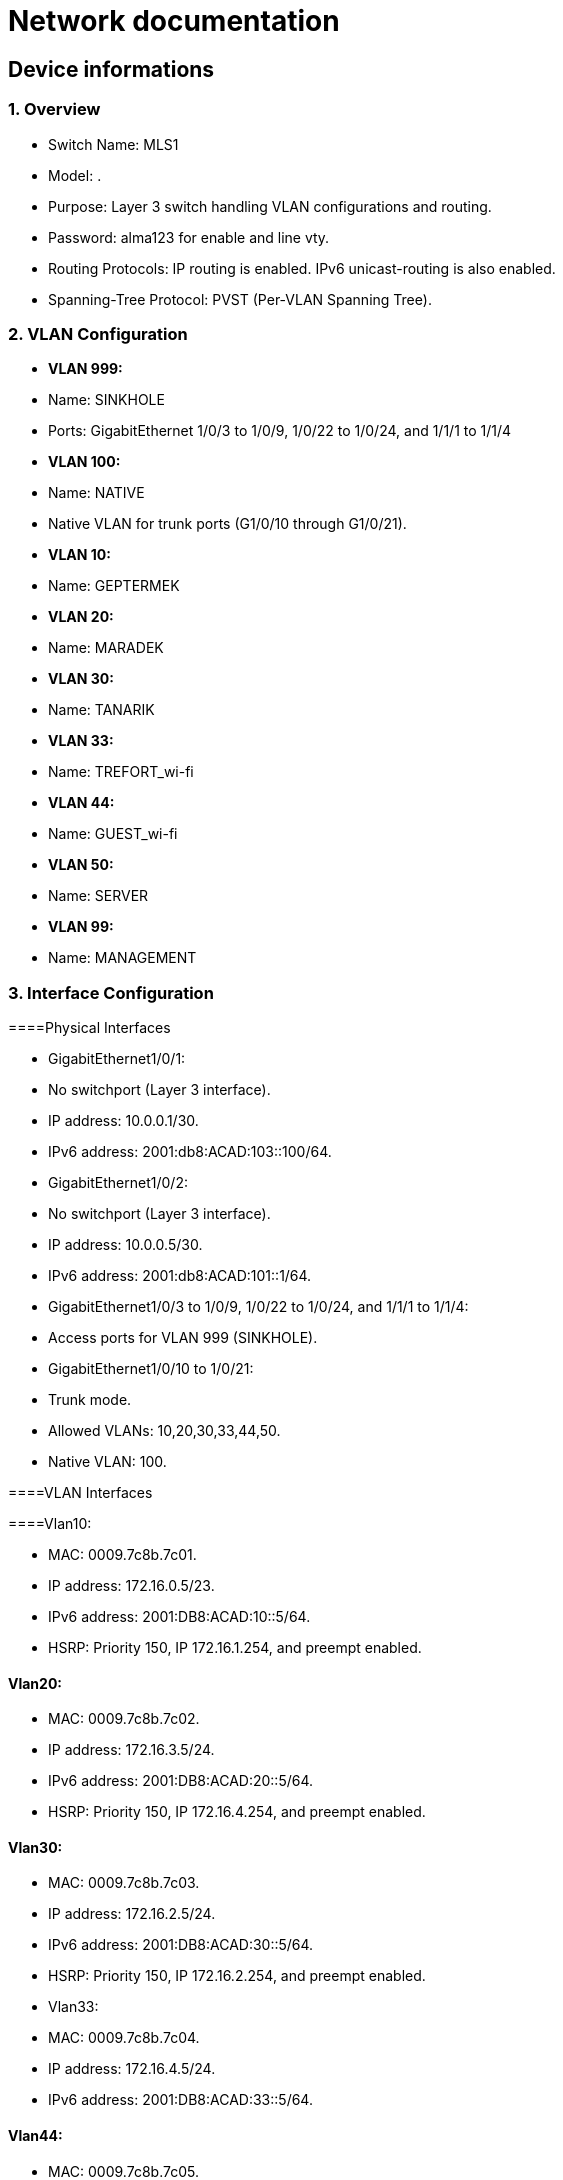 = Network documentation

== Device informations



=== 1. Overview



•	Switch Name: MLS1
•	Model: .
•	Purpose: Layer 3 switch handling VLAN configurations and routing.
•	Password: alma123 for enable and line vty.
•	Routing Protocols: IP routing is enabled. IPv6 unicast-routing is also enabled.
•	Spanning-Tree Protocol: PVST (Per-VLAN Spanning Tree).



=== 2. VLAN Configuration



•	*VLAN 999:*
•	Name: SINKHOLE
•	Ports: GigabitEthernet 1/0/3 to 1/0/9, 1/0/22 to 1/0/24, and 1/1/1 to 1/1/4
•	*VLAN 100:*
•	Name: NATIVE
•	Native VLAN for trunk ports (G1/0/10 through G1/0/21).
•	*VLAN 10:*
•	Name: GEPTERMEK
•	*VLAN 20:*
•	Name: MARADEK
•	*VLAN 30:*
•	Name: TANARIK
•	*VLAN 33:*
•	Name: TREFORT_wi-fi
•	*VLAN 44:*
•	Name: GUEST_wi-fi
•	*VLAN 50:*
•	Name: SERVER
•	*VLAN 99:*
•	Name: MANAGEMENT



=== 3. Interface Configuration



====Physical Interfaces

•	GigabitEthernet1/0/1:
•	No switchport (Layer 3 interface).
•	IP address: 10.0.0.1/30.
•	IPv6 address: 2001:db8:ACAD:103::100/64.
•	GigabitEthernet1/0/2:
•	No switchport (Layer 3 interface).
•	IP address: 10.0.0.5/30.
•	IPv6 address: 2001:db8:ACAD:101::1/64.
•	GigabitEthernet1/0/3 to 1/0/9, 1/0/22 to 1/0/24, and 1/1/1 to 1/1/4:
•	Access ports for VLAN 999 (SINKHOLE).
•	GigabitEthernet1/0/10 to 1/0/21:
•	Trunk mode.
•	Allowed VLANs: 10,20,30,33,44,50.
•	Native VLAN: 100.

====VLAN Interfaces

====Vlan10:

•	MAC: 0009.7c8b.7c01.
•	IP address: 172.16.0.5/23.
•	IPv6 address: 2001:DB8:ACAD:10::5/64.
•	HSRP: Priority 150, IP 172.16.1.254, and preempt enabled.

====	Vlan20:

•	MAC: 0009.7c8b.7c02.
•	IP address: 172.16.3.5/24.
•	IPv6 address: 2001:DB8:ACAD:20::5/64.
•	HSRP: Priority 150, IP 172.16.4.254, and preempt enabled.

====	Vlan30:

•	MAC: 0009.7c8b.7c03.
•	IP address: 172.16.2.5/24.
•	IPv6 address: 2001:DB8:ACAD:30::5/64.
•	HSRP: Priority 150, IP 172.16.2.254, and preempt enabled.
•	Vlan33:
•	MAC: 0009.7c8b.7c04.
•	IP address: 172.16.4.5/24.
•	IPv6 address: 2001:DB8:ACAD:33::5/64.

====	Vlan44:

•	MAC: 0009.7c8b.7c05.
•	IP address: 172.16.5.5/24.
•	IPv6 address: 2001:DB8:ACAD:44::5/64.
•	Vlan99:
•	MAC: 0009.7c8b.7c06.
•	IP address: 172.16.99.5/24.
•	IPv6 address: 2001:DB8:ACAD:99::5/64.
•	HSRP: Priority 150, IP 172.16.99.254, and preempt enabled.

====	Vlan50:

•	IP address: 172.16.50.1/24.
•	IPv6 address: 2001:DB8:ACAD:50::1/64.
•	HSRP: Priority 150, IP 172.16.50.254, and preempt enabled.


=== 4. Routing


====Static Routes:

•	IPv4: 10.0.0.8/30 to next hop 10.0.0.6.
•	IPv4: 10.0.0.12/30 to next hop 10.0.0.2.
•	IPv6: 2001:db8:acad:102::/64 to next hop 2001:db8:acad:101::2/64.
•	IPv6: 2001:db8:acad:103::/64 to next hop 2001:db8:acad:100::2/64.


=== 5. Security and Access Control


•	Line Configurations:
•	Console: No specific configurations.
•	Auxiliary: No specific configurations.
•	Virtual Terminal Lines:
•	Line VTY 0–15: Password alma123, SSH transport.

====Spanning Tree Protocol (STP):

Root Bridge:

•	Root ID: Priority is 32769, and the MAC address is 0000.0C3E.E42D.
•	The message "This bridge is the root" confirms that this switch is indeed the root bridge.
Local Bridge:
•	Bridge ID: Priority is 32769, and the MAC address is 0000.0C3E.E42D.
•	Aging Time: 20 seconds.
Interfaces:
•	All interfaces are designated forwarding (Desg FWD), meaning they are actively forwarding traffic. They have a cost of 19 except for interface Gi1/0/14, which has a cost of 
=== 4. The priority of these interfaces ranges from 128.3 to 128.14.





=== 1. Overview


•	Switch Name: MLS2
•	Model: .
•	Purpose: Layer 3 switch handling VLAN configurations and routing.
•	Password: alma123 for enable and line vty.
•	Routing Protocols: IP routing is enabled. IPv6 routing is also enabled.
•	Spanning-Tree Protocol: PVST (Per-VLAN Spanning Tree).


=== 2. VLAN Configuration


•	*VLAN 999:*
•	Name: SINKHOLE
•	Ports: GigabitEthernet 1/0/6 to 1/0/9, 1/0/22 to 1/0/24, 1/1/1 to 1/1/4
•	*VLAN 100:*
•	Name: NATIVE
•	Native VLAN for trunk ports.
•	*VLAN 10:*
•	Name: GEPTERMEK
•	*VLAN 20:*
•	Name: MARADEK
•	*VLAN 30:*
•	Name: TANARIK
•	*VLAN 33:*
•	Name: TREFORT_wi-fi
•	*VLAN 44:*
•	Name: GUEST_wi-fi
•	*VLAN 50:*
•	Name: SERVER
•	*VLAN 99:*
•	Name: MANAGEMENT


=== 3. Interface Configuration


Physical Interfaces
•	Port-channel1:
•	Trunk mode.
•	Allowed VLANs: 10,20,30,33,44,50,99
•	GigabitEthernet1/0/1:
•	No switchport (Layer 3 interface).
•	IP address: 10.0.0.9/30.
•	IPv6 address: 2001:db8:ACAD:102::1/64.
•	GigabitEthernet1/0/2:
•	No switchport (Layer 3 interface).
•	IP address: 10.0.0.13/30.
•	IPv6 address: 2001:db8:ACAD:103::1/64.
•	GigabitEthernet1/0/3 to 1/0/5:
•	Channel group 1 mode active.
•	GigabitEthernet1/0/6 to 1/1/4:
•	Access ports for VLAN 999 (SINKHOLE).
•	GigabitEthernet1/0/10 to 1/0/21:
•	Trunk mode.
•	Allowed VLANs: 10,20,30,33,44,50.
•	Native VLAN: 100.
VLAN Interfaces
•	Vlan10:
•	MAC: 0009.7c8b.7c01.
•	IP address: 172.16.0.6/23.
•	IPv6 address: 2001:DB8:ACAD:10::6/64.
•	HSRP: Priority 150, IP 172.16.1.254, and preempt enabled.
•	Vlan20:
•	MAC: 0009.7c8b.7c02.
•	IP address: 172.16.3.6/24.
•	IPv6 address: 2001:DB8:ACAD:20::6/64.
•	HSRP: Priority 150, IP 172.16.4.254, and preempt enabled.
•	Vlan30:
•	MAC: 0009.7c8b.7c03.
•	IP address: 172.16.2.6/24.
•	IPv6 address: 2001:DB8:ACAD:30::6/64.
•	HSRP: Priority 150, IP 172.16.2.254, and preempt enabled.
•	Vlan33:
•	MAC: 0009.7c8b.7c04.
•	IP address: 172.16.4.6/24.
•	IPv6 address: 2001:DB8:ACAD:33::6/64.
•	Vlan44:
•	MAC: 0009.7c8b.7c05.
•	IP address: 172.16.5.6/24.
•	IPv6 address: 2001:DB8:ACAD:44::6/64.
•	Vlan99:
•	MAC: 0009.7c8b.7c06.
•	IP address: 172.16.99.6/24.
•	IPv6 address: 2001:DB8:ACAD:99::6/64.
•	HSRP: Priority 150, IP 172.16.99.254, and preempt enabled.
•	Vlan50:
•	IP address: 172.16.50.6/24.
•	IPv6 address: 2001:DB8:ACAD:99::6/64.
•	HSRP: Priority 150, IP 172.16.50.254.

=== 4. Routing

•	Static Routes:
•	IPv4: 10.0.0.4/30 to next hop 10.0.0.10.
•	IPv4: 10.0.0.0/30 to next hop 10.0.0.14.
•	IPv6: 2001:db8:acad:101::/64 to next hop 2001:db8:acad:102::2/64.
•	IPv6: 2001:db8:acad:100::/64 to next hop 2001:db8:acad:103::2/64.

=== 5. Security and Access Control

•	Line Configurations:
•	Console: No specific configurations.
•	Auxiliary: No specific configurations.
•	Virtual Terminal Lines:
•	Line VTY 0–15: Password alma123, SSH transport.
Spanning Tree Protocol (STP):
Root Bridge:
•	Root ID: Priority is 32769, MAC address is 0000.0C3E.E42D, and cost is 8.
•	It's connected via Port 17 (GigabitEthernet1/0/17).
Local Bridge:
•	Bridge ID: Priority is 32769, MAC address is 0001.42A7.389D.
•	Aging Time: 20 seconds.
Interfaces:
•	Interface Gi1/0/3 to Gi1/0/14: Designated Forwarding (Desg FWD), all with a cost of 4 or 19, priorities ranging from 128.3 to 128.14, and type Point-to-Point (P2p).
•	Interface Gi1/0/17: Root Forwarding (Root FWD), with a cost of 4, priority 128.17, and type Point-to-Point (P2p).



=== 1. Overview


•	Switch Name: MLS3
•	Purpose: Layer 3 switch handling VLAN configurations and routing.
•	Password: alma123 for enable mode and virtual terminal (VTY) lines.
•	Routing Protocols: IP routing and IPv6 unicast-routing are enabled.
•	IP Flow Export: Version 9 enabled.


=== 2. VLAN Configuration


•	*VLAN 999:*
•	Name: SINKHOLE
•	Ports: GigabitEthernet 1/0/6 to 1/0/9, 1/0/14 to 1/0/21, and 1/1/1 to 1/1/4.
•	*VLAN 100:*
•	Name: NATIVE
•	Native VLAN for trunk ports (G1/0/11 to G1/0/13).
•	*VLAN 10:*
•	Name: GEPTERMEK
•	*VLAN 20:*
•	Name: MARADEK
•	*VLAN 30:*
•	Name: TANARIK
•	*VLAN 33:*
•	Name: TREFORT_wi-fi
•	*VLAN 44:*
•	Name: GUEST_wi-fi
•	*VLAN 50:*
•	Name: SERVER
•	*VLAN 99:*
•	Name: MANAGEMENT


=== 3. Interface Configuration


Physical Interfaces
•	Port-channel1:
•	Trunk mode.
•	Allowed VLANs: 10,20,30,33,44,50,99.
•	GigabitEthernet1/0/1:
•	No switchport (Layer 3 interface).
•	IP address: 10.0.0.17/30.
•	IPv6 address: 2001:db8:ACAD:104::1/64.
•	GigabitEthernet1/0/2:
•	No switchport (Layer 3 interface).
•	IP address: 10.0.0.21/30.
•	IPv6 address: 2001:db8:ACAD:105::1/64.
•	GigabitEthernet1/0/3 to 1/0/5:
•	Part of channel group 1 in active mode.
•	GigabitEthernet1/0/6 to 1/0/9, 1/0/14 to 1/0/21, and 1/1/1 to 1/1/4:
•	Access ports for VLAN 999 (SINKHOLE).
•	GigabitEthernet1/0/11 to 1/0/13:
•	Trunk mode.
•	Allowed VLANs: 10,20,30,33,44,50,99.
•	Native VLAN: 100.
VLAN Interfaces
•	Vlan10:
•	MAC: 0009.7c8b.7c01.
•	IP address: 172.16.0.7/23.
•	IPv6 address: 2001:DB8:ACAD:10::7/64.
•	HSRP: Priority 150, IP 172.16.1.254, and preempt enabled.
•	Vlan20:
•	MAC: 0009.7c8b.7c02.
•	IP address: 172.16.3.7/24.
•	IPv6 address: 2001:DB8:ACAD:20::7/64.
•	HSRP: Priority 150, IP 172.16.4.254, and preempt enabled.
•	Vlan30:
•	MAC: 0009.7c8b.7c03.
•	IP address: 172.16.2.7/24.
•	IPv6 address: 2001:DB8:ACAD:30::7/64.
•	HSRP: Priority 150, IP 172.16.2.254, and preempt enabled.
•	Vlan33:
•	MAC: 0009.7c8b.7c04.
•	IP address: 172.16.4.7/24.
•	IPv6 address: 2001:DB8:ACAD:33::7/64.
•	HSRP: Priority 150, IP 172.16.4.254, and preempt enabled.
•	Vlan44:
•	MAC: 0009.7c8b.7c05.
•	IP address: 172.16.5.7/24.
•	IPv6 address: 2001:DB8:ACAD:44::7/64.
•	HSRP: Priority 150, IP 172.16.4.254, and preempt enabled.
•	Vlan99:
•	MAC: 0009.7c8b.7c06.
•	IP address: 172.16.99.7/24.
•	IPv6 address: 2001:DB8:ACAD:99::7/64.
•	HSRP: Priority 150, IP 172.16.99.254, and preempt enabled.

=== 4. Routing

•	Static Routes:
•	IPv4: 10.0.0.28/30 to next hop 10.0.0.18.
•	IPv4: 10.0.0.24/30 to next hop 10.0.0.22.
•	IPv6: 2001:db8:ACAD:107::/64 to next hop 2001:db8:ACAD:104::2/64.
•	IPv6: 2001:db8:acad:106::/64 to next hop 2001:db8:acad:105::2/64.

=== 5. Security and Access Control

•	Line Configurations:
•	Console (con 0):
•	Password alma123.
•	Login enabled.
•	Virtual Terminal Lines (vty 0-15):
•	Password alma123.
•	Login enabled.
•	SSH transport input and output enabled.


=== 1. Overview


•	Switch Name: MLS4
•	Purpose: Layer 3 switch handling VLAN configurations and routing.
•	Password: alma123 for enable mode and virtual terminal (VTY) lines.
•	Service: Password encryption enabled.
•	Routing Protocols: IP routing and IPv6 unicast-routing are enabled.
•	IP Flow Export: Version 9 enabled.


=== 2. VLAN Configuration


•	*VLAN 999:*
•	Name: SINKHOLE
•	Ports: GigabitEthernet 1/0/5 to 1/0/10, 1/0/14 to 1/0/24, and 1/1/1 to 1/1/4.
•	*VLAN 100:*
•	Name: NATIVE
•	Native VLAN for trunk ports (G1/0/3 and G1/0/4).
•	*VLAN 10:*
•	Name: GEPTERMEK
•	*VLAN 20:*
•	Name: MARADEK
•	*VLAN 30:*
•	Name: TANARIK
•	*VLAN 33:*
•	Name: TREFORT_wi-fi
•	*VLAN 44:*
•	Name: GUEST_wi-fi
•	*VLAN 50:*
•	Name: SERVER
•	*VLAN 99:*
•	Name: MANAGEMENT


=== 3. Interface Configuration


Physical Interfaces
•	GigabitEthernet1/0/1:
•	No switchport (Layer 3 interface).
•	IP address: 10.0.0.25/30.
•	IPv6 address: 2001:db8:ACAD:106::1/64.
•	GigabitEthernet1/0/2:
•	No switchport (Layer 3 interface).
•	IP address: 10.0.0.29/30.
•	IPv6 address: 2001:db8:ACAD:107::1/64.
•	GigabitEthernet1/0/3 and 1/0/4:
•	Trunk mode.
•	Allowed VLANs: 10,20,30,33,44,99.
•	Native VLAN: 100.
•	GigabitEthernet1/0/5 to 1/0/10, 1/0/14 to 1/0/24, and 1/1/1 to 1/1/4:
•	Access ports for VLAN 999 (SINKHOLE).
VLAN Interfaces
•	Vlan10:
•	MAC: 0009.7c8b.7c02.
•	IP address: 172.16.0.8/23.
•	IPv6 address: 2001:DB8:ACAD:10::8/64.
•	HSRP: Priority 150, IP 172.16.1.254, and preempt enabled.
•	Vlan20:
•	MAC: 0009.7c8b.7c03.
•	IP address: 172.16.3.8/24.
•	IPv6 address: 2001:DB8:ACAD:20::8/64.
•	HSRP: Priority 150, IP 172.16.4.254, and preempt enabled.
•	Vlan30:
•	MAC: 0009.7c8b.7c01.
•	IP address: 172.16.2.8/24.
•	IPv6 address: 2001:DB8:ACAD:30::8/64.
•	HSRP: Priority 150, IP 172.16.2.254, and preempt enabled.
•	Vlan33:
•	MAC: 0009.7c8b.7c04.
•	IP address: 172.16.4.8/24.
•	IPv6 address: 2001:DB8:ACAD:33::8/64.
•	HSRP: Priority 150, IP 172.16.4.254, and preempt enabled.
•	Vlan44:
•	MAC: 0009.7c8b.7c05.
•	IP address: 172.16.5.8/24.
•	IPv6 address: 2001:DB8:ACAD:44::8/64.
•	HSRP: Priority 150, IP 172.16.4.254, and preempt enabled.
•	Vlan99:
•	IP address: 172.16.99.8/24.
•	IPv6 address: 2001:DB8:ACAD:99::8/64.
•	HSRP: Priority 150, IP 172.16.99.254, and preempt enabled.

=== 4. Routing

•	Static Routes:
•	IPv4: 10.0.0.20/30 to next hop 10.0.0.26.
•	IPv4: 10.0.0.16/30 to next hop 10.0.0.30.
•	IPv6: 2001:db8:ACAD:105::/64 to next hop 2001:db8:ACAD:106::2/64.
•	IPv6: 2001:db8:acad:104::/64 to next hop 2001:db8:acad:107::2/64.

=== 5. Security and Access Control

•	Line Configurations:
•	Console (con 0):
•	Password alma123.
•	Login enabled.
•	Virtual Terminal Lines (vty 0-15):
•	Password alma123.
•	Login enabled.
•	SSH transport input and output enabled.


=== 1. Overview


•	Hostname: S1
•	Purpose: Network switch handling VLAN configurations, port security, and routing.
•	Password: alma123 (encrypted)
•	Service: Password encryption enabled.
•	SDM Preference: Dual IPv4 and IPv6 default mode.
•	Default Gateway: 192.168.99.254


=== 2. VLAN Configuration


•	*VLAN 999:* SINKHOLE
•	*VLAN 100:* NATIVE
•	*VLAN 10:* GEPTERMEK
•	*VLAN 20:* MARADEK
•	*VLAN 30:* TANARIK
•	*VLAN 33:* TREFORT_wi-fi
•	*VLAN 44:* GUEST_wi-fi
•	*VLAN 50:* SERVER
•	*VLAN 99:* MANAGEMENT


=== 3. Port Configuration


FastEthernet Ports:
•	Ports 0/1-2:
•	Mode: Access
•	VLAN: 50 (SERVER)
•	Ports 0/3-4:
•	Mode: Access
•	VLAN: 20 (MARADEK)
GigabitEthernet Ports:
•	Ports 0/1-2:
•	Mode: Trunk
•	Allowed VLANs: 10, 20, 30, 33, 44, 99
•	Native VLAN: 100 (NATIVE)

=== 4. Port Security

•	Ports 0/1-4:
•	Maximum MAC Addresses: 1
•	Sticky MAC Address Assignment
•	Violation: Shutdown
•	Aging Time: 120 minutes

=== 5. VLAN Interface Configuration

•	*VLAN 99:*
•	IP Address: 192.168.99.9/24
•	IPv6 Address: 2001:db8:acad:99::9/64

=== 6. Default Gateway

•	192.168.99.254

Spanning Tree Protocol (STP):
•	It's enabled and set to IEEE standards.
Root Bridge:
•	Root ID: Priority is 32769, MAC address is 0000.0C3E.E42D, and cost is 4.
•	It's connected via Port 25 (GigabitEthernet0/1).
Local Bridge:
•	Bridge ID: Priority is 32769, MAC address is 0005.5ED6.72D9.
•	Aging Time: 20 seconds.
Interfaces:
•	Interface Fa0/2: Designated Forwarding (Desg FWD), Cost 19, Priority 128.2, Type Point-to-Point (P2p).
•	Interface Fa0/1: Designated Forwarding (Desg FWD), Cost 19, Priority 128.1, Type Point-to-Point (P2p).
•	Interface Fa0/3: Designated Forwarding (Desg FWD), Cost 19, Priority 128.3, Type Point-to-Point (P2p).
•	Interface Fa0/4: Designated Forwarding (Desg FWD), Cost 19, Priority 128.4, Type Point-to-Point (P2p).
•	Interface Gi0/2: Designated Forwarding (Desg FWD), Cost 4, Priority 128.26, Type Point-to-Point (P2p).
•	Interface Gi0/1: Root Forwarding (Root FWD), Cost 4, Priority 128.25, Type Point-to-Point (P2p).



=== 1. Overview


•	Hostname: S2
•	Purpose: Network switch handling VLAN configurations, port security, and routing.
•	Password: alma123 (encrypted)
•	Service: Password encryption enabled.
•	SDM Preference: Dual IPv4 and IPv6 default mode.
•	Default Gateway: 192.168.99.254


=== 2. VLAN Configuration


•	*VLAN 999:* SINKHOLE
•	*VLAN 100:* NATIVE
•	*VLAN 10:* GEPTERMEK
•	*VLAN 20:* MARADEK
•	*VLAN 30:* TANARIK
•	*VLAN 33:* TREFORT_wi-fi
•	*VLAN 44:* GUEST_wi-fi
•	*VLAN 50:* SERVER
•	*VLAN 99:* MANAGEMENT


=== 3. Port Configuration


FastEthernet Ports:
•	Ports 0/1-15:
•	Mode: Access
•	VLAN: 30 (TANARIK)
GigabitEthernet Ports:
•	Ports 0/1-2:
•	Mode: Trunk
•	Allowed VLANs: 10, 20, 30, 33, 44, 99
•	Native VLAN: 100 (NATIVE)

=== 4. Port Security

•	Ports 0/1-15:
•	Maximum MAC Addresses: 1
•	Sticky MAC Address Assignment
•	Violation: Shutdown
•	Aging Time: 120 minutes

=== 5. VLAN Interface Configuration

•	*VLAN 99:*
•	IP Address: 192.168.99.10/24
•	IPv6 Address: 2001:db8:acad:99::10/64

=== 6. Default Gateway

•	192.168.99.254

Spanning Tree Protocol (STP):
Root Bridge:
•	Root ID: Priority is 32769, MAC address is 0000.0C3E.E42D, and cost is 19.
•	It's connected via Port 1 (FastEthernet0/1).
Local Bridge:
•	Bridge ID: Priority is 32769, MAC address is 00E0.8F7D.D08B.
•	Aging Time: 20 seconds.
Interfaces:
•	Interface Fa0/1: Root Forwarding (Root FWD), Cost 19, Priority 128.1, Type Point-to-Point (P2p).
•	Interface Fa0/3: Alternate Blocking (Altn BLK), Cost 19, Priority 128.3, Type Point-to-Point (P2p).
•	Interface Fa0/2: Designated Forwarding (Desg FWD), Cost 19, Priority 128.2, Type Point-to-Point (P2p).




=== 1. Overview


•	Hostname: S3
•	Purpose: Network switch handling VLAN configurations, port security, and routing.
•	Password: alma123 (encrypted)
•	Service: Password encryption enabled.
•	SDM Preference: Dual IPv4 and IPv6 default mode.
•	Default Gateway: 192.168.99.254


=== 2. VLAN Configuration


•	*VLAN 999:* SINKHOLE
•	*VLAN 100:* NATIVE
•	*VLAN 10:* GEPTERMEK
•	*VLAN 20:* MARADEK
•	*VLAN 30:* TANARIK
•	*VLAN 33:* TREFORT_wi-fi
•	*VLAN 44:* GUEST_wi-fi
•	*VLAN 50:* SERVER
•	*VLAN 99:* MANAGEMENT


=== 3. Port Configuration


FastEthernet Ports:
•	Ports 0/1-20:
•	Mode: Access
•	VLAN: 10 (GEPTERMEK)
GigabitEthernet Ports:
•	Ports 0/1-2:
•	Mode: Trunk
•	Allowed VLANs: 10, 20, 30, 33, 44, 99
•	Native VLAN: 100 (NATIVE)

=== 4. Port Security

•	Ports 0/1-20:
•	Maximum MAC Addresses: 1
•	Sticky MAC Address Assignment
•	Violation: Shutdown
•	Aging Time: 120 minutes

=== 5. VLAN Interface Configuration

•	*VLAN 99:*
•	IP Address: 192.168.99.11/24
•	IPv6 Address: 2001:db8:acad:99::11/64

=== 6. Default Gateway

•	192.168.99.254

Spanning Tree Protocol (STP):
Root Bridge:
•	Root ID: Priority is 32769, MAC address is 0000.0C3E.E42D, and cost is 19.
•	It's connected via Port 1 (FastEthernet0/1).
Local Bridge:
•	Bridge ID: Priority is 32769, MAC address is 000D.BDD4.95B7.
•	Aging Time: 20 seconds.
Interfaces:
•	Interface Fa0/3: Alternate Blocking (Altn BLK), Cost 19, Priority 128.3, Type Point-to-Point (P2p).
•	Interface Fa0/1: Root Forwarding (Root FWD), Cost 19, Priority 128.1, Type Point-to-Point (P2p).
•	Interface Fa0/2: Designated Forwarding (Desg FWD), Cost 19, Priority 128.2, Type Point-to-Point (P2p).



=== 1. Overview


•	Hostname: S4
•	Purpose: Network switch handling VLAN configurations, port security, and routing.
•	Password: alma123 (encrypted)
•	Service: Password encryption enabled.
•	SDM Preference: Dual IPv4 and IPv6 default mode.
•	Default Gateway: 192.168.99.254


=== 2. VLAN Configuration


•	*VLAN 999:* SINKHOLE
•	*VLAN 100:* NATIVE
•	*VLAN 10:* GEPTERMEK
•	*VLAN 20:* MARADEK
•	*VLAN 30:* TANARIK
•	*VLAN 33:* TREFORT_wi-fi
•	*VLAN 44:* GUEST_wi-fi
•	*VLAN 50:* SERVER
•	*VLAN 99:* MANAGEMENT


=== 3. Port Configuration


FastEthernet Ports:
•	Ports 0/1-20:
•	Mode: Access
•	VLAN: 10 (GEPTERMEK)
GigabitEthernet Ports:
•	Ports 0/1-2:
•	Mode: Trunk
•	Allowed VLANs: 10, 20, 30, 33, 44, 99
•	Native VLAN: 100 (NATIVE)

=== 4. Port Security

•	Ports 0/1-20:
•	Maximum MAC Addresses: 1
•	Sticky MAC Address Assignment
•	Violation: Shutdown
•	Aging Time: 120 minutes

=== 5. VLAN Interface Configuration

•	*VLAN 99:*
•	IP Address: 192.168.99.11/24
•	IPv6 Address: 2001:db8:acad:99::12/64

=== 6. Default Gateway

•	192.168.99.254

Spanning Tree Protocol (STP):
Root Bridge:
•	Root ID: Priority is 32769, MAC address is 0000.0C3E.E42D, and cost is 19.
•	It's connected via Port 2 (FastEthernet0/2).
Local Bridge:
•	Bridge ID: Priority is 32769, MAC address is 0005.5E20.09A5.
•	Aging Time: 20 seconds.
Interfaces:
•	Interface Fa0/3: Alternate Blocking (Altn BLK), Cost 19, Priority 128.3, Type Point-to-Point (P2p).
•	Interface Fa0/1: Designated Forwarding (Desg FWD), Cost 19, Priority 128.1, Type Point-to-Point (P2p).
•	Interface Fa0/2: Root Forwarding (Root FWD), Cost 19, Priority 128.2, Type Point-to-Point (P2p).




=== 1. Overview


•	Hostname: S5
•	Purpose: Network switch managing VLAN configurations, port security, and routing.
•	Password: alma123 (encrypted)
•	Service: Password encryption enabled.
•	SDM Preference: Dual IPv4 and IPv6 default mode.
•	Default Gateway: 192.168.99.254


=== 2. VLAN Configuration


•	*VLAN 999:* SINKHOLE
•	*VLAN 100:* NATIVE
•	*VLAN 10:* GEPTERMEK
•	*VLAN 20:* MARADEK
•	*VLAN 30:* TANARIK
•	*VLAN 33:* TREFORT_wi-fi
•	*VLAN 44:* GUEST_wi-fi
•	*VLAN 50:* SERVER
•	*VLAN 99:* MANAGEMENT


=== 3. Port Configuration


FastEthernet Ports:
•	Ports 0/1-20:
•	Mode: Access
•	VLAN: 10 (GEPTERMEK)
GigabitEthernet Ports:
•	Ports 0/1-2:
•	Mode: Trunk
•	Allowed VLANs: 10, 20, 30, 33, 44, 99
•	Native VLAN: 100 (NATIVE)

=== 4. Port Security

•	Ports 0/1-20:
•	Maximum MAC Addresses: 1
•	Sticky MAC Address Assignment
•	Violation: Shutdown
•	Aging Time: 120 minutes

=== 5. VLAN Interface Configuration

•	*VLAN 99:*
•	IP Address: 192.168.99.11/24
•	IPv6 Address: 2001:db8:acad:99::13/64

=== 6. Default Gateway

•	192.168.99.254





=== 1. Overview


•	Hostname: S6
•	Purpose: Network switch managing VLAN configurations, port security, and routing.
•	Password: alma123 (encrypted)
•	Service: Password encryption enabled.
•	SDM Preference: Dual IPv4 and IPv6 default mode.
•	Default Gateway: 192.168.99.254


=== 2. VLAN Configuration


•	*VLAN 999:* SINKHOLE
•	*VLAN 100:* NATIVE
•	*VLAN 10:* GEPTERMEK
•	*VLAN 20:* MARADEK
•	*VLAN 30:* TANARIK
•	*VLAN 33:* TREFORT_wi-fi
•	*VLAN 44:* GUEST_wi-fi
•	*VLAN 50:* SERVER
•	*VLAN 99:* MANAGEMENT


=== 3. Port Configuration


FastEthernet Ports:
•	Ports 0/1-20:
•	Mode: Access
•	VLAN: 10 (GEPTERMEK)
GigabitEthernet Ports:
•	Ports 0/1-2:
•	Mode: Trunk
•	Allowed VLANs: 10, 20, 30, 33, 44, 99
•	Native VLAN: 100 (NATIVE)

=== 4. Port Security

•	Ports 0/1-20:
•	Maximum MAC Addresses: 1
•	Sticky MAC Address Assignment
•	Violation: Shutdown
•	Aging Time: 120 minutes

=== 5. VLAN Interface Configuration

•	*VLAN 99:*
•	IP Address: 192.168.99.11/24
•	IPv6 Address: 2001:db8:acad:99::14/64

=== 6. Default Gateway

•	192.168.99.254




=== 1. Overview


•	Hostname: S7
•	Purpose: Network switch managing VLAN configurations, port security, and routing.
•	Password: alma123 (encrypted)
•	Service: Password encryption enabled.
•	SDM Preference: Dual IPv4 and IPv6 default mode.
•	Default Gateway: 192.168.99.254


=== 2. VLAN Configuration


•	*VLAN 999:* SINKHOLE
•	*VLAN 100:* NATIVE
•	*VLAN 10:* GEPTERMEK
•	*VLAN 20:* MARADEK
•	*VLAN 30:* TANARIK
•	*VLAN 33:* TREFORT_wi-fi
•	*VLAN 44:* GUEST_wi-fi
•	*VLAN 50:* SERVER
•	*VLAN 99:* MANAGEMENT


=== 3. Port Configuration


FastEthernet Ports:
•	Ports 0/1-20:
•	Mode: Access
•	VLAN: 10 (GEPTERMEK)
GigabitEthernet Ports:
•	Ports 0/1-2:
•	Mode: Trunk
•	Allowed VLANs: 10, 20, 30, 33, 44, 99
•	Native VLAN: 100 (NATIVE)

=== 4. Port Security

•	Ports 0/1-20:
•	Maximum MAC Addresses: 1
•	Sticky MAC Address Assignment
•	Violation: Shutdown
•	Aging Time: 120 minutes

=== 5. VLAN Interface Configuration

•	*VLAN 99:*
•	IP Address: 192.168.99.15/24
•	IPv6 Address: 2001:db8:acad:99::15/64

=== 6. Default Gateway

•	192.168.99.254





=== 1. Overview


•	Hostname: S8
•	Purpose: Network switch managing VLAN configurations, port security, and routing.
•	Password: alma123 (encrypted)
•	Service: Password encryption enabled.
•	SDM Preference: Dual IPv4 and IPv6 default mode.
•	Default Gateway: 192.168.99.254


=== 2. VLAN Configuration


•	*VLAN 999:* SINKHOLE
•	*VLAN 100:* NATIVE
•	*VLAN 10:* GEPTERMEK
•	*VLAN 20:* MARADEK
•	*VLAN 30:* TANARIK
•	*VLAN 33:* TREFORT_wi-fi
•	*VLAN 44:* GUEST_wi-fi
•	*VLAN 50:* SERVER
•	*VLAN 99:* MANAGEMENT


=== 3. Port Configuration


FastEthernet Ports:
•	Ports 0/1-20:
•	Mode: Access
•	VLAN: 10 (GEPTERMEK)
GigabitEthernet Ports:
•	Ports 0/1-2:
•	Mode: Trunk
•	Allowed VLANs: 10, 20, 30, 33, 44, 99
•	Native VLAN: 100 (NATIVE)

=== 4. Port Security

•	Ports 0/1-20:
•	Maximum MAC Addresses: 1
•	Sticky MAC Address Assignment
•	Violation: Shutdown
•	Aging Time: 120 minutes

=== 5. VLAN Interface Configuration

•	*VLAN 99:*
•	IP Address: 192.168.99.16/24
•	IPv6 Address: 2001:db8:acad:99::16/64

=== 6. Default Gateway

•	192.168.99.254





=== 1. Overview


•	Hostname: S9
•	Purpose: Network switch managing VLAN configurations, port security, and routing.
•	Password: alma123 (encrypted)
•	Service: Password encryption enabled.
•	SDM Preference: Dual IPv4 and IPv6 default mode.
•	Default Gateway: 192.168.99.254


=== 2. VLAN Configuration


•	*VLAN 999:* SINKHOLE
•	*VLAN 100:* NATIVE
•	*VLAN 10:* GEPTERMEK
•	*VLAN 20:* MARADEK
•	*VLAN 30:* TANARIK
•	*VLAN 33:* TREFORT_wi-fi
•	*VLAN 44:* GUEST_wi-fi
•	*VLAN 50:* SERVER
•	*VLAN 99:* MANAGEMENT


=== 3. Port Configuration


FastEthernet Ports:
•	Ports 0/1-20:
•	Mode: Access
•	VLAN: 10 (GEPTERMEK)
GigabitEthernet Ports:
•	Ports 0/1-2:
•	Mode: Trunk
•	Allowed VLANs: 10, 20, 30, 33, 44, 99
•	Native VLAN: 100 (NATIVE)

=== 4. Port Security

•	Ports 0/1-20:
•	Maximum MAC Addresses: 1
•	Sticky MAC Address Assignment
•	Violation: Shutdown
•	Aging Time: 120 minutes

=== 5. VLAN Interface Configuration

•	*VLAN 99:*
•	IP Address: 192.168.99.17/24
•	IPv6 Address: 2001:db8:acad:99::17/64

=== 6. Default Gateway

•	192.168.99.254





=== 1. Overview


•	Hostname: S10
•	Purpose: Network switch managing VLAN configurations, port security, and routing.
•	Password: alma123 (encrypted)
•	Service: Password encryption enabled.
•	SDM Preference: Dual IPv4 and IPv6 default mode.
•	Default Gateway: 192.168.99.254


=== 2. VLAN Configuration


•	*VLAN 999:* SINKHOLE
•	*VLAN 100:* NATIVE
•	*VLAN 10:* GEPTERMEK
•	*VLAN 20:* MARADEK
•	*VLAN 30:* TANARIK
•	*VLAN 33:* TREFORT_wi-fi
•	*VLAN 44:* GUEST_wi-fi
•	*VLAN 50:* SERVER
•	*VLAN 99:* MANAGEMENT


=== 3. Port Configuration


FastEthernet Ports:
•	Ports 0/1-20:
•	Mode: Access
•	VLAN: 10 (GEPTERMEK)
GigabitEthernet Ports:
•	Ports 0/1-2:
•	Mode: Trunk
•	Allowed VLANs: 10, 20, 30, 33, 44, 99
•	Native VLAN: 100 (NATIVE)

=== 4. Port Security

•	Ports 0/1-20:
•	Maximum MAC Addresses: 1
•	Sticky MAC Address Assignment
•	Violation: Shutdown
•	Aging Time: 120 minutes

=== 5. VLAN Interface Configuration

•	*VLAN 99:*
•	IP Address: 192.168.99.18/24
•	IPv6 Address: 2001:db8:acad:99::18/64

=== 6. Default Gateway

•	192.168.99.254





=== 1. Overview


•	Hostname: S11
•	Purpose: Network switch managing VLAN configurations, port security, and routing.
•	Password: alma123 (encrypted)
•	Service: Password encryption enabled.
•	SDM Preference: Dual IPv4 and IPv6 default mode.
•	Default Gateway: 192.168.99.254


=== 2. VLAN Configuration


•	*VLAN 999:* SINKHOLE
•	*VLAN 100:* NATIVE
•	*VLAN 10:* GEPTERMEK
•	*VLAN 20:* MARADEK
•	*VLAN 30:* TANARIK
•	*VLAN 33:* TREFORT_wi-fi
•	*VLAN 44:* GUEST_wi-fi
•	*VLAN 50:* SERVER
•	*VLAN 99:* MANAGEMENT


=== 3. Port Configuration


FastEthernet Ports:
•	Ports 0/1-20:
•	Mode: Access
•	VLAN: 10 (GEPTERMEK)
GigabitEthernet Ports:
•	Ports 0/1-2:
•	Mode: Trunk
•	Allowed VLANs: 10, 20, 30, 33, 44, 99
•	Native VLAN: 100 (NATIVE)

=== 4. Port Security

•	Ports 0/1-20:
•	Maximum MAC Addresses: 1
•	Sticky MAC Address Assignment
•	Violation: Shutdown
•	Aging Time: 120 minutes

=== 5. VLAN Interface Configuration

•	*VLAN 99:*
•	IP Address: 192.168.99.19/24
•	IPv6 Address: 2001:db8:acad:99::19/64

=== 6. Default Gateway

•	192.168.99.254





=== 1. Overview


•	Hostname: S12
•	Purpose: Network switch managing VLAN configurations, port security, and routing.
•	Password: alma123 (encrypted)
•	Service: Password encryption enabled.
•	SDM Preference: Dual IPv4 and IPv6 default mode.
•	Default Gateway: 192.168.99.254


=== 2. VLAN Configuration


•	*VLAN 999:* SINKHOLE
•	*VLAN 100:* NATIVE
•	*VLAN 10:* GEPTERMEK
•	*VLAN 20:* MARADEK
•	*VLAN 30:* TANARIK
•	*VLAN 33:* TREFORT_wi-fi
•	*VLAN 44:* GUEST_wi-fi
•	*VLAN 50:* SERVER
•	*VLAN 99:* MANAGEMENT


=== 3. Port Configuration


FastEthernet Ports:
•	Ports 0/1-20:
•	Mode: Access
•	VLAN: 10 (GEPTERMEK)
GigabitEthernet Ports:
•	Ports 0/1-2:
•	Mode: Trunk
•	Allowed VLANs: 10, 20, 30, 33, 44, 99
•	Native VLAN: 100 (NATIVE)

=== 4. Port Security

•	Ports 0/1-20:
•	Maximum MAC Addresses: 1
•	Sticky MAC Address Assignment
•	Violation: Shutdown
•	Aging Time: 120 minutes

=== 5. VLAN Interface Configuration

•	*VLAN 99:*
•	IP Address: 192.168.99.20/24
•	IPv6 Address: 2001:db8:acad:99::20/64

=== 6. Default Gateway

•	192.168.99.254





=== 1. Overview


•	Hostname: S13
•	Purpose: Network switch managing VLAN configurations, port security, and routing.
•	Password: alma123 (encrypted)
•	Service: Password encryption enabled.
•	SDM Preference: Dual IPv4 and IPv6 default mode.
•	Default Gateway: 192.168.99.254


=== 2. VLAN Configuration


•	*VLAN 999:* SINKHOLE
•	*VLAN 100:* NATIVE
•	*VLAN 10:* GEPTERMEK
•	*VLAN 20:* MARADEK
•	*VLAN 30:* TANARIK
•	*VLAN 33:* TREFORT_wi-fi
•	*VLAN 44:* GUEST_wi-fi
•	*VLAN 50:* SERVER
•	*VLAN 99:* MANAGEMENT


=== 3. Port Configuration


FastEthernet Ports:
•	Ports 0/1-9:
•	Mode: Access
•	VLAN: 30 (TANARIK)
•	Ports 0/10-15:
•	Mode: Access
•	VLAN: 20 (MARADEK)
GigabitEthernet Ports:
•	Ports 0/1-2:
•	Mode: Trunk
•	Allowed VLANs: 10, 20, 30, 33, 44, 99
•	Native VLAN: 100 (NATIVE)

=== 4. Port Security

•	Ports 0/1-15:
•	Maximum MAC Addresses: 1
•	Sticky MAC Address Assignment
•	Violation: Shutdown
•	Aging Time: 120 minutes

=== 5. VLAN Interface Configuration

•	*VLAN 99:*
•	IP Address: 192.168.99.21/24
•	IPv6 Address: 2001:db8:acad:99::21/64

=== 6. Default Gateway

•	192.168.99.254





=== 1. Overview


•	Hostname: S14
•	Purpose: Network switch managing VLAN configurations, port security, and routing.
•	Password: alma123 (encrypted)
•	Service: Password encryption enabled.
•	SDM Preference: Dual IPv4 and IPv6 default mode.
•	Default Gateway: 192.168.99.254


=== 2. VLAN Configuration


•	*VLAN 999:* SINKHOLE
•	*VLAN 100:* NATIVE
•	*VLAN 10:* GEPTERMEK
•	*VLAN 20:* MARADEK
•	*VLAN 30:* TANARIK
•	*VLAN 33:* TREFORT_wi-fi
•	*VLAN 44:* GUEST_wi-fi
•	*VLAN 50:* SERVER
•	*VLAN 99:* MANAGEMENT


=== 3. Port Configuration


FastEthernet Ports:
•	Ports 0/1-5:
•	Mode: Access
•	VLAN: 20 (MARADEK)
GigabitEthernet Ports:
•	Ports 0/1-2:
•	Mode: Trunk
•	Allowed VLANs: 10, 20, 30, 33, 44, 99
•	Native VLAN: 100 (NATIVE)

=== 4. Port Security

•	Ports 0/1-5:
•	Maximum MAC Addresses: 1
•	Sticky MAC Address Assignment
•	Violation: Shutdown
•	Aging Time: 120 minutes

=== 5. VLAN Interface Configuration

•	*VLAN 99:*
•	IP Address: 192.168.99.22/24
•	IPv6 Address: 2001:db8:acad:99::22/64

=== 6. Default Gateway

•	192.168.99.254





=== 1. Overview


•	Hostname: S15
•	Purpose: Network switch managing VLAN configurations, port security, and routing.
•	Password: alma123 (encrypted)
•	Service: Password encryption enabled.
•	SDM Preference: Dual IPv4 and IPv6 default mode.
•	Default Gateway: 192.168.99.254


=== 2. VLAN Configuration


•	*VLAN 999:* SINKHOLE
•	*VLAN 100:* NATIVE
•	*VLAN 10:* GEPTERMEK
•	*VLAN 20:* MARADEK
•	*VLAN 30:* TANARIK
•	*VLAN 33:* TREFORT_wi-fi
•	*VLAN 44:* GUEST_wi-fi
•	*VLAN 50:* SERVER
•	*VLAN 99:* MANAGEMENT


=== 3. Port Configuration


FastEthernet Ports:
•	Ports 0/1-5:
•	Mode: Access
•	VLAN: 20 (MARADEK)
GigabitEthernet Ports:
•	Ports 0/1-2:
•	Mode: Trunk
•	Allowed VLANs: 10, 20, 30, 33, 44, 99
•	Native VLAN: 100 (NATIVE)

=== 4. Port Security

•	Ports 0/1-5:
•	Maximum MAC Addresses: 1
•	Sticky MAC Address Assignment
•	Violation: Shutdown
•	Aging Time: 120 minutes

=== 5. VLAN Interface Configuration

•	*VLAN 99:*
•	IP Address: 192.168.99.23/24
•	IPv6 Address: 2001:db8:acad:99::23/64

=== 6. Default Gateway

•	192.168.99.254





=== 1. Overview


•	Hostname: S16
•	Purpose: Network switch managing VLAN configurations, port security, and routing.
•	Password: alma123 (encrypted)
•	Service: Password encryption enabled.
•	SDM Preference: Dual IPv4 and IPv6 default mode.
•	Default Gateway: 192.168.99.254


=== 2. VLAN Configuration


•	*VLAN 999:* SINKHOLE
•	*VLAN 100:* NATIVE
•	*VLAN 10:* GEPTERMEK
•	*VLAN 20:* MARADEK
•	*VLAN 30:* TANARIK
•	*VLAN 33:* TREFORT_wi-fi
•	*VLAN 44:* GUEST_wi-fi
•	*VLAN 50:* SERVER
•	*VLAN 99:* MANAGEMENT


=== 3. Port Configuration


FastEthernet Ports:
•	Port 0/1:
•	Mode: Access
•	VLAN: 33 (TREFORT_wi-fi)
GigabitEthernet Ports:
•	Ports 0/1-2:
•	Mode: Trunk
•	Allowed VLANs: 10, 20, 30, 33, 44, 99
•	Native VLAN: 100 (NATIVE)

=== 4. Port Security

•	Port 0/1:
•	Maximum MAC Addresses: 1
•	Sticky MAC Address Assignment
•	Violation: Shutdown
•	Aging Time: 120 minutes

=== 5. VLAN Interface Configuration

•	*VLAN 99:*
•	IP Address: 192.168.99.20/24
•	IPv6 Address: 2001:db8:acad:99::20/64

=== 6. Default Gateway

•	192.168.99.254



=== 1. Overview


•	Hostname: S17
•	Purpose: Network switch managing VLAN configurations, port security, and routing.
•	Password: alma123 (encrypted)
•	Service: Password encryption enabled.
•	SDM Preference: Dual IPv4 and IPv6 default mode.
•	Default Gateway: 192.168.99.254


=== 2. VLAN Configuration


•	*VLAN 999:* SINKHOLE
•	*VLAN 100:* NATIVE
•	*VLAN 10:* GEPTERMEK
•	*VLAN 20:* MARADEK
•	*VLAN 30:* TANARIK
•	*VLAN 33:* TREFORT_wi-fi
•	*VLAN 44:* GUEST_wi-fi
•	*VLAN 50:* SERVER
•	*VLAN 99:* MANAGEMENT


=== 3. Port Configuration


FastEthernet Ports:
•	Ports 0/1-2:
•	Mode: Access
•	VLAN: 44 (GUEST_wi-fi)
GigabitEthernet Ports:
•	Ports 0/1-2:
•	Mode: Trunk
•	Allowed VLANs: 10, 20, 30, 33, 44, 99
•	Native VLAN: 100 (NATIVE)

=== 4. Port Security

•	Port 0/1:
•	Maximum MAC Addresses: 1
•	Sticky MAC Address Assignment
•	Violation: Shutdown
•	Aging Time: 120 minutes

=== 5. VLAN Interface Configuration

•	*VLAN 99:*
•	IP Address: 192.168.99.21/24
•	IPv6 Address: 2001:db8:acad:99::21/64

=== 6. Default Gateway

•	192.168.99.254












=== 1. Overview


•	Hostname: R1
•	Purpose: Router for routing traffic between different networks.
•	Password: alma123 (encrypted)
•	Service: Password encryption enabled.
•	IPv6 Unicast Routing: Enabled.


=== 2. Routing Configuration


•	IPv4 Routes:
•	Route to 10.0.0.4/30 via 10.0.0.1
•	Route to 10.0.0.8/30 via 10.0.0.13
•	IPv6 Routes:
•	Route to 2001:db8:acad:101::/64 via 2001:db8:acad:100::1/64
•	Route to 2001:db8:acad:102::/64 via 2001:db8:acad:103::1/64


=== 3. Interface Configuration


•	GigabitEthernet0/1:
•	IP Address: 10.0.0.2/30
•	IPv6 Address: 2001:db8:ACAD:100::2/64
•	GigabitEthernet0/2:
•	IP Address: 10.0.0.14/30
•	IPv6 Address: 2001:db8:ACAD:103::2/64
•	Vlan1:
•	Shutdown


=== 4. Management


•	Console Line:
•	Password: alma123
•	Login enabled.
•	VTY Lines:
•	Password: alma123
•	Login enabled.
•	SSH transport input and output enabled.





=== 1. Overview


•	Hostname: R2
•	Purpose: Router for routing traffic between different networks.
•	Password: alma123 (encrypted)
•	Service: Password encryption enabled.
•	IPv6 Unicast Routing: Enabled.


=== 2. Routing Configuration


•	IPv4 Routes:
•	Route to 10.0.0.12/30 via 10.0.0.9
•	Route to 10.0.0.0/30 via 10.0.0.5
•	IPv6 Routes:
•	Route to 2001:db8:ACAD:103::/64 via 2001:db8:acad:102::1/64
•	Route to 2001:db8:acad:100::/64 via 2001:db8:acad:101::1/64


=== 3. Interface Configuration


•	GigabitEthernet0/1:
•	IP Address: 10.0.0.10/30
•	IPv6 Address: 2001:db8:ACAD:102::2/64
•	GigabitEthernet0/2:
•	IP Address: 10.0.0.6/30
•	IPv6 Address: 2001:db8:ACAD:101::2/64
•	Vlan1:
•	Shutdown


=== 4. Management


•	Console Line:
•	Password: alma123
•	Login enabled.
•	VTY Lines:
•	Password: alma123
•	Login enabled.
•	SSH transport input and output enabled.





=== 1. Overview


•	Hostname: R3
•	Purpose: Router for routing traffic between different networks.
•	Password: alma123 (encrypted)
•	Service: Password encryption enabled.
•	IPv6 Unicast Routing: Enabled.
•	Domain Lookup: Disabled.


=== 2. Routing Configuration


•	IPv4 Routes:
•	Route to 10.0.0.20/30 via 10.0.0.17
•	Route to 10.0.0.24/30 via 10.0.0.29
•	IPv6 Routes:
•	Route to 2001:db8:ACAD:105::/64 via 2001:db8:ACAD:104::1/64
•	Route to 2001:db8:acad:106::/64 via 2001:db8:acad:107::1/64


=== 3. Interface Configuration


•	GigabitEthernet0/1:
•	IP Address: 10.0.0.18/30
•	IPv6 Address: 2001:db8:ACAD:104::2/64
•	GigabitEthernet0/2:
•	IP Address: 10.0.0.30/30
•	IPv6 Address: 2001:db8:ACAD:107::2/64
•	Vlan1:
•	Shutdown


=== 4. Management


•	Console Line:
•	Password: alma123
•	Login enabled.
•	VTY Lines:
•	Password: alma123
•	Login enabled.
•	SSH transport input and output enabled.





=== 1. Overview


•	Hostname: R4
•	Purpose: Router for routing traffic between different networks.
•	Password: alma123 (encrypted)
•	Service: Password encryption enabled.
•	Domain Lookup: Disabled.


=== 2. Routing Configuration


•	IPv4 Routes:
•	Route to 10.0.0.28/30 via 10.0.0.25
•	Route to 10.0.0.16/30 via 10.0.0.21
•	IPv6 Routes:
•	Route to 2001:db8:ACAD:104::/64 via 2001:db8:ACAD:105::1/64
•	Route to 2001:db8:acad:107::/64 via 2001:db8:acad:106::1/64


=== 3. Interface Configuration


•	GigabitEthernet0/1:
•	IP Address: 10.0.0.26/30
•	IPv6 Address: 2001:db8:ACAD:106::2/64
•	GigabitEthernet0/2:
•	IP Address: 10.0.0.22/30
•	IPv6 Address: 2001:db8:ACAD:105::2/64
•	Vlan1:
•	Shutdown


=== 4. Management


•	Console Line:
•	Password: alma123
•	Login enabled.
•	VTY Lines:
•	Password: alma123
•	Login enabled.
•	SSH transport input and output enabled.
